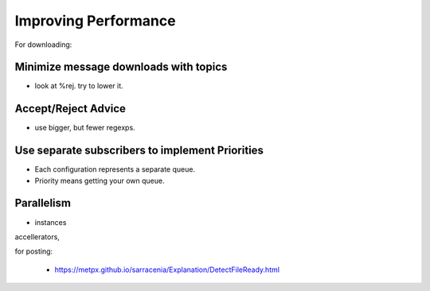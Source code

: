 Improving Performance
=====================


For downloading:

Minimize message downloads with topics 
--------------------------------------

* look at %rej. try to lower it.

Accept/Reject Advice
--------------------

* use bigger, but fewer regexps. 

Use separate subscribers to implement Priorities
------------------------------------------------

* Each configuration represents a separate queue.
 
* Priority means getting your own queue.

Parallelism
-----------
* instances

accellerators,


for posting:

  * https://metpx.github.io/sarracenia/Explanation/DetectFileReady.html


